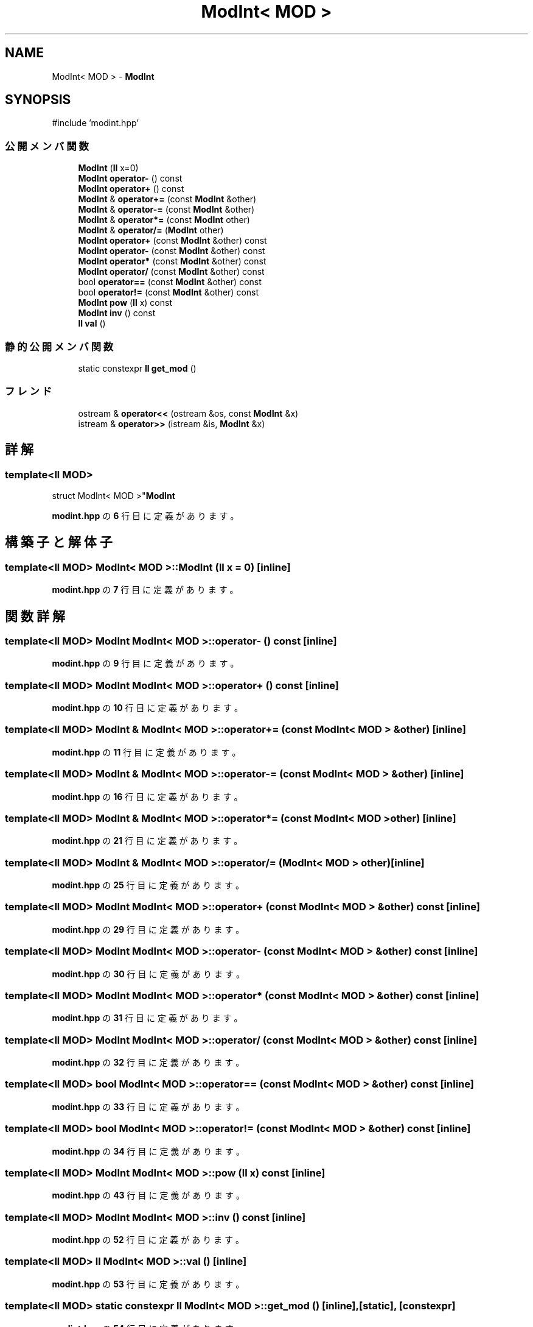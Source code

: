 .TH "ModInt< MOD >" 3 "Kyopro Library" \" -*- nroff -*-
.ad l
.nh
.SH NAME
ModInt< MOD > \- \fBModInt\fP  

.SH SYNOPSIS
.br
.PP
.PP
\fR#include 'modint\&.hpp'\fP
.SS "公開メンバ関数"

.in +1c
.ti -1c
.RI "\fBModInt\fP (\fBll\fP x=0)"
.br
.ti -1c
.RI "\fBModInt\fP \fBoperator\-\fP () const"
.br
.ti -1c
.RI "\fBModInt\fP \fBoperator+\fP () const"
.br
.ti -1c
.RI "\fBModInt\fP & \fBoperator+=\fP (const \fBModInt\fP &other)"
.br
.ti -1c
.RI "\fBModInt\fP & \fBoperator\-=\fP (const \fBModInt\fP &other)"
.br
.ti -1c
.RI "\fBModInt\fP & \fBoperator*=\fP (const \fBModInt\fP other)"
.br
.ti -1c
.RI "\fBModInt\fP & \fBoperator/=\fP (\fBModInt\fP other)"
.br
.ti -1c
.RI "\fBModInt\fP \fBoperator+\fP (const \fBModInt\fP &other) const"
.br
.ti -1c
.RI "\fBModInt\fP \fBoperator\-\fP (const \fBModInt\fP &other) const"
.br
.ti -1c
.RI "\fBModInt\fP \fBoperator*\fP (const \fBModInt\fP &other) const"
.br
.ti -1c
.RI "\fBModInt\fP \fBoperator/\fP (const \fBModInt\fP &other) const"
.br
.ti -1c
.RI "bool \fBoperator==\fP (const \fBModInt\fP &other) const"
.br
.ti -1c
.RI "bool \fBoperator!=\fP (const \fBModInt\fP &other) const"
.br
.ti -1c
.RI "\fBModInt\fP \fBpow\fP (\fBll\fP x) const"
.br
.ti -1c
.RI "\fBModInt\fP \fBinv\fP () const"
.br
.ti -1c
.RI "\fBll\fP \fBval\fP ()"
.br
.in -1c
.SS "静的公開メンバ関数"

.in +1c
.ti -1c
.RI "static constexpr \fBll\fP \fBget_mod\fP ()"
.br
.in -1c
.SS "フレンド"

.in +1c
.ti -1c
.RI "ostream & \fBoperator<<\fP (ostream &os, const \fBModInt\fP &x)"
.br
.ti -1c
.RI "istream & \fBoperator>>\fP (istream &is, \fBModInt\fP &x)"
.br
.in -1c
.SH "詳解"
.PP 

.SS "template<\fBll\fP MOD>
.br
struct ModInt< MOD >"\fBModInt\fP 
.PP
 \fBmodint\&.hpp\fP の \fB6\fP 行目に定義があります。
.SH "構築子と解体子"
.PP 
.SS "template<\fBll\fP MOD> \fBModInt\fP< MOD >\fB::ModInt\fP (\fBll\fP x = \fR0\fP)\fR [inline]\fP"

.PP
 \fBmodint\&.hpp\fP の \fB7\fP 行目に定義があります。
.SH "関数詳解"
.PP 
.SS "template<\fBll\fP MOD> \fBModInt\fP \fBModInt\fP< MOD >::operator\- () const\fR [inline]\fP"

.PP
 \fBmodint\&.hpp\fP の \fB9\fP 行目に定義があります。
.SS "template<\fBll\fP MOD> \fBModInt\fP \fBModInt\fP< MOD >::operator+ () const\fR [inline]\fP"

.PP
 \fBmodint\&.hpp\fP の \fB10\fP 行目に定義があります。
.SS "template<\fBll\fP MOD> \fBModInt\fP & \fBModInt\fP< MOD >::operator+= (const \fBModInt\fP< MOD > & other)\fR [inline]\fP"

.PP
 \fBmodint\&.hpp\fP の \fB11\fP 行目に定義があります。
.SS "template<\fBll\fP MOD> \fBModInt\fP & \fBModInt\fP< MOD >::operator\-= (const \fBModInt\fP< MOD > & other)\fR [inline]\fP"

.PP
 \fBmodint\&.hpp\fP の \fB16\fP 行目に定義があります。
.SS "template<\fBll\fP MOD> \fBModInt\fP & \fBModInt\fP< MOD >::operator*= (const \fBModInt\fP< MOD > other)\fR [inline]\fP"

.PP
 \fBmodint\&.hpp\fP の \fB21\fP 行目に定義があります。
.SS "template<\fBll\fP MOD> \fBModInt\fP & \fBModInt\fP< MOD >::operator/= (\fBModInt\fP< MOD > other)\fR [inline]\fP"

.PP
 \fBmodint\&.hpp\fP の \fB25\fP 行目に定義があります。
.SS "template<\fBll\fP MOD> \fBModInt\fP \fBModInt\fP< MOD >::operator+ (const \fBModInt\fP< MOD > & other) const\fR [inline]\fP"

.PP
 \fBmodint\&.hpp\fP の \fB29\fP 行目に定義があります。
.SS "template<\fBll\fP MOD> \fBModInt\fP \fBModInt\fP< MOD >::operator\- (const \fBModInt\fP< MOD > & other) const\fR [inline]\fP"

.PP
 \fBmodint\&.hpp\fP の \fB30\fP 行目に定義があります。
.SS "template<\fBll\fP MOD> \fBModInt\fP \fBModInt\fP< MOD >::operator* (const \fBModInt\fP< MOD > & other) const\fR [inline]\fP"

.PP
 \fBmodint\&.hpp\fP の \fB31\fP 行目に定義があります。
.SS "template<\fBll\fP MOD> \fBModInt\fP \fBModInt\fP< MOD >::operator/ (const \fBModInt\fP< MOD > & other) const\fR [inline]\fP"

.PP
 \fBmodint\&.hpp\fP の \fB32\fP 行目に定義があります。
.SS "template<\fBll\fP MOD> bool \fBModInt\fP< MOD >::operator== (const \fBModInt\fP< MOD > & other) const\fR [inline]\fP"

.PP
 \fBmodint\&.hpp\fP の \fB33\fP 行目に定義があります。
.SS "template<\fBll\fP MOD> bool \fBModInt\fP< MOD >::operator!= (const \fBModInt\fP< MOD > & other) const\fR [inline]\fP"

.PP
 \fBmodint\&.hpp\fP の \fB34\fP 行目に定義があります。
.SS "template<\fBll\fP MOD> \fBModInt\fP \fBModInt\fP< MOD >::pow (\fBll\fP x) const\fR [inline]\fP"

.PP
 \fBmodint\&.hpp\fP の \fB43\fP 行目に定義があります。
.SS "template<\fBll\fP MOD> \fBModInt\fP \fBModInt\fP< MOD >::inv () const\fR [inline]\fP"

.PP
 \fBmodint\&.hpp\fP の \fB52\fP 行目に定義があります。
.SS "template<\fBll\fP MOD> \fBll\fP \fBModInt\fP< MOD >::val ()\fR [inline]\fP"

.PP
 \fBmodint\&.hpp\fP の \fB53\fP 行目に定義があります。
.SS "template<\fBll\fP MOD> static constexpr \fBll\fP \fBModInt\fP< MOD >::get_mod ()\fR [inline]\fP, \fR [static]\fP, \fR [constexpr]\fP"

.PP
 \fBmodint\&.hpp\fP の \fB54\fP 行目に定義があります。
.SH "フレンドと関連関数の詳解"
.PP 
.SS "template<\fBll\fP MOD> ostream & operator<< (ostream & os, const \fBModInt\fP< MOD > & x)\fR [friend]\fP"

.PP
 \fBmodint\&.hpp\fP の \fB35\fP 行目に定義があります。
.SS "template<\fBll\fP MOD> istream & operator>> (istream & is, \fBModInt\fP< MOD > & x)\fR [friend]\fP"

.PP
 \fBmodint\&.hpp\fP の \fB36\fP 行目に定義があります。

.SH "著者"
.PP 
 Kyopro Libraryのソースコードから抽出しました。

